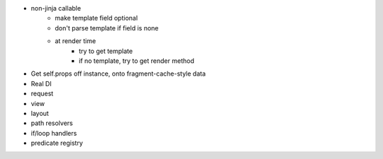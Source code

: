 - non-jinja callable
    - make template field optional
    - don't parse template if field is none
    - at render time
        - try to get template
        - if no template, try to get render method

- Get self.props off instance, onto fragment-cache-style data

- Real DI

- request

- view

- layout

- path resolvers

- if/loop handlers

- predicate registry